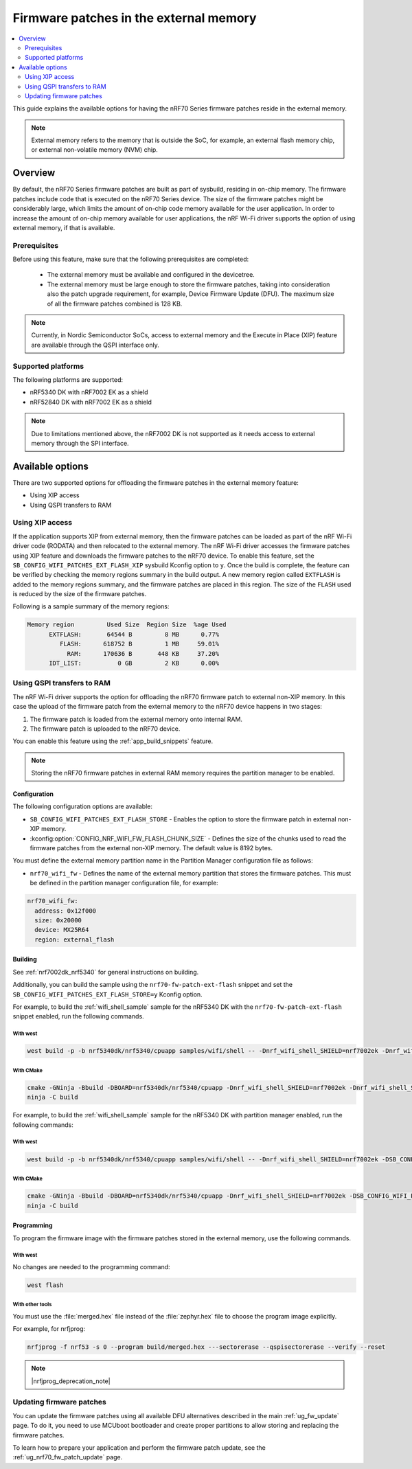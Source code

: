 .. _ug_nrf70_developing_fw_patch_ext_flash:

Firmware patches in the external memory
#######################################

.. contents::
   :local:
   :depth: 2

This guide explains the available options for having the nRF70 Series firmware patches reside in the external memory.

.. note::
   External memory refers to the memory that is outside the SoC, for example, an external flash memory chip, or external non-volatile memory (NVM) chip.

Overview
********

By default, the nRF70 Series firmware patches are built as part of sysbuild, residing in on-chip memory.
The firmware patches include code that is executed on the nRF70 Series device.
The size of the firmware patches might be considerably large, which limits the amount of on-chip code memory available for the user application.
In order to increase the amount of on-chip memory available for user applications, the nRF Wi-Fi driver supports the option of using external memory, if that is available.

Prerequisites
=============

Before using this feature, make sure that the following prerequisites are completed:

 * The external memory must be available and configured in the devicetree.
 * The external memory must be large enough to store the firmware patches, taking into consideration also the patch upgrade requirement, for example, Device Firmware Update (DFU).
   The maximum size of all the firmware patches combined is 128 KB.

.. note::
   Currently, in Nordic Semiconductor SoCs, access to external memory and the Execute in Place (XIP) feature are available through the QSPI interface only.

Supported platforms
===================

The following platforms are supported:

* nRF5340 DK with nRF7002 EK as a shield
* nRF52840 DK with nRF7002 EK as a shield

.. note::
   Due to limitations mentioned above, the nRF7002 DK is not supported as it needs access to external memory through the SPI interface.

Available options
*****************

There are two supported options for offloading the firmware patches in the external memory feature:

* Using XIP access
* Using QSPI transfers to RAM

Using XIP access
================

If the application supports XIP from external memory, then the firmware patches can be loaded as part of the nRF Wi-Fi driver code (RODATA) and then relocated to the external memory.
The nRF Wi-Fi driver accesses the firmware patches using XIP feature and downloads the firmware patches to the nRF70 device.
To enable this feature, set the ``SB_CONFIG_WIFI_PATCHES_EXT_FLASH_XIP`` sysbuild Kconfig option to ``y``.
Once the build is complete, the feature can be verified by checking the memory regions summary in the build output.
A new memory region called ``EXTFLASH`` is added to the memory regions summary, and the firmware patches are placed in this region.
The size of the ``FLASH`` used is reduced by the size of the firmware patches.

Following is a sample summary of the memory regions:

.. code-block:: console

  Memory region         Used Size  Region Size  %age Used
        EXTFLASH:       64544 B         8 MB      0.77%
           FLASH:      618752 B         1 MB     59.01%
             RAM:      170636 B       448 KB     37.20%
        IDT_LIST:          0 GB         2 KB      0.00%

Using QSPI transfers to RAM
===========================

The nRF Wi-Fi driver supports the option for offloading the nRF70 firmware patch to external non-XIP memory.
In this case the upload of the firmware patch from the external memory to the nRF70 device happens in two stages:

1. The firmware patch is loaded from the external memory onto internal RAM.
#. The firmware patch is uploaded to the nRF70 device.

You can enable this feature using the :ref:`app_build_snippets` feature.

.. note::

   Storing the nRF70 firmware patches in external RAM memory requires the partition manager to be enabled.

Configuration
-------------

The following configuration options are available:

* ``SB_CONFIG_WIFI_PATCHES_EXT_FLASH_STORE`` - Enables the option to store the firmware patch in external non-XIP memory.
* :kconfig:option:`CONFIG_NRF_WIFI_FW_FLASH_CHUNK_SIZE` - Defines the size of the chunks used to read the firmware patches from the external non-XIP memory.
  The default value is 8192 bytes.

You must define the external memory partition name in the Partition Manager configuration file as follows:

* ``nrf70_wifi_fw`` - Defines the name of the external memory partition that stores the firmware patches.
  This must be defined in the partition manager configuration file, for example:

.. code-block:: console

      nrf70_wifi_fw:
        address: 0x12f000
        size: 0x20000
        device: MX25R64
        region: external_flash

Building
--------

See :ref:`nrf7002dk_nrf5340` for general instructions on building.

Additionally, you can build the sample using the ``nrf70-fw-patch-ext-flash`` snippet and set the ``SB_CONFIG_WIFI_PATCHES_EXT_FLASH_STORE=y`` Kconfig option.

For example, to build the :ref:`wifi_shell_sample` sample for the nRF5340 DK with the ``nrf70-fw-patch-ext-flash`` snippet enabled, run the following commands.

With west
^^^^^^^^^

.. code-block:: console

    west build -p -b nrf5340dk/nrf5340/cpuapp samples/wifi/shell -- -Dnrf_wifi_shell_SHIELD=nrf7002ek -Dnrf_wifi_shell_SNIPPET="nrf70-fw-patch-ext-flash" -DSB_CONFIG_WIFI_PATCHES_EXT_FLASH_STORE=y

With CMake
^^^^^^^^^^

.. code-block:: console

    cmake -GNinja -Bbuild -DBOARD=nrf5340dk/nrf5340/cpuapp -Dnrf_wifi_shell_SHIELD=nrf7002ek -Dnrf_wifi_shell_SNIPPET="nrf70-fw-patch-ext-flash" -DSB_CONFIG_WIFI_PATCHES_EXT_FLASH_STORE=y samples/wifi/shell
    ninja -C build

For example, to build the :ref:`wifi_shell_sample` sample for the nRF5340 DK with partition manager enabled, run the following commands:

With west
^^^^^^^^^

.. code-block:: console

    west build -p -b nrf5340dk/nrf5340/cpuapp samples/wifi/shell -- -Dnrf_wifi_shell_SHIELD=nrf7002ek -DSB_CONFIG_WIFI_PATCHES_EXT_FLASH_STORE=y

With CMake
^^^^^^^^^^

.. code-block:: console

    cmake -GNinja -Bbuild -DBOARD=nrf5340dk/nrf5340/cpuapp -Dnrf_wifi_shell_SHIELD=nrf7002ek -DSB_CONFIG_WIFI_PATCHES_EXT_FLASH_STORE=y samples/wifi/shell
    ninja -C build

Programming
-----------

To program the firmware image with the firmware patches stored in the external memory, use the following commands.

With west
^^^^^^^^^

No changes are needed to the programming command:

.. code-block:: console

    west flash

With other tools
^^^^^^^^^^^^^^^^

You must use the :file:`merged.hex` file instead of the :file:`zephyr.hex` file to choose the program image explicitly.

For example, for nrfjprog:

.. code-block:: console

   nrfjprog -f nrf53 -s 0 --program build/merged.hex ---sectorerase --qspisectorerase --verify --reset

.. note::
      |nrfjprog_deprecation_note|

Updating firmware patches
=========================

You can update the firmware patches using all available DFU alternatives described in the main :ref:`ug_fw_update` page.
To do it, you need to use MCUboot bootloader and create proper partitions to allow storing and replacing the firmware patches.

To learn how to prepare your application and perform the firmware patch update, see the :ref:`ug_nrf70_fw_patch_update` page.
